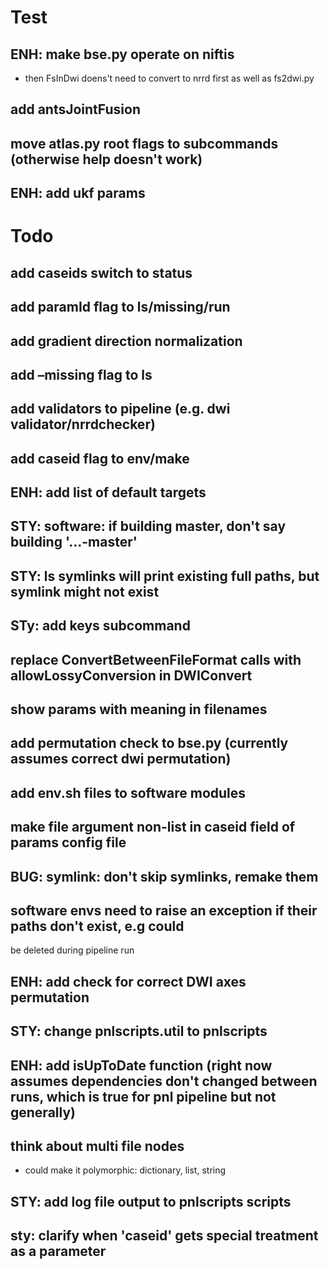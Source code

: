 #+PROPERTY

* Test
** ENH: make bse.py operate on niftis
 - then FsInDwi doens't need to convert to nrrd first as well as fs2dwi.py
** add antsJointFusion
** move atlas.py root flags to subcommands (otherwise help doesn't work)
** ENH: add ukf params
* Todo
** add caseids switch to status
** add paramId flag to ls/missing/run
** add gradient direction normalization
** add --missing flag to ls
** add validators to pipeline (e.g. dwi validator/nrrdchecker)
** add caseid flag to env/make
** ENH: add list of default targets
** STY: software: if building  master, don't say building '...-master'
** STY: ls symlinks will print existing full paths, but symlink might not exist
** STy: add keys subcommand
** replace ConvertBetweenFileFormat calls with allowLossyConversion in DWIConvert
** show params with meaning in filenames
** add permutation check to bse.py (currently assumes correct dwi permutation)
** add env.sh files to software modules
** make file argument non-list in caseid field of params config file
** BUG: symlink: don't skip symlinks, remake them
** software envs need to raise an exception if their paths don't exist, e.g could
   be deleted during pipeline run
** ENH: add check for correct DWI axes permutation
** STY: change pnlscripts.util to pnlscripts
** ENH: add isUpToDate function (right now assumes dependencies don't changed between runs, which is true for pnl pipeline but not generally)
** think about multi file nodes
   - could make it polymorphic: dictionary, list, string
** STY: add log file output to pnlscripts scripts
** sty: clarify when 'caseid' gets special treatment as a parameter
